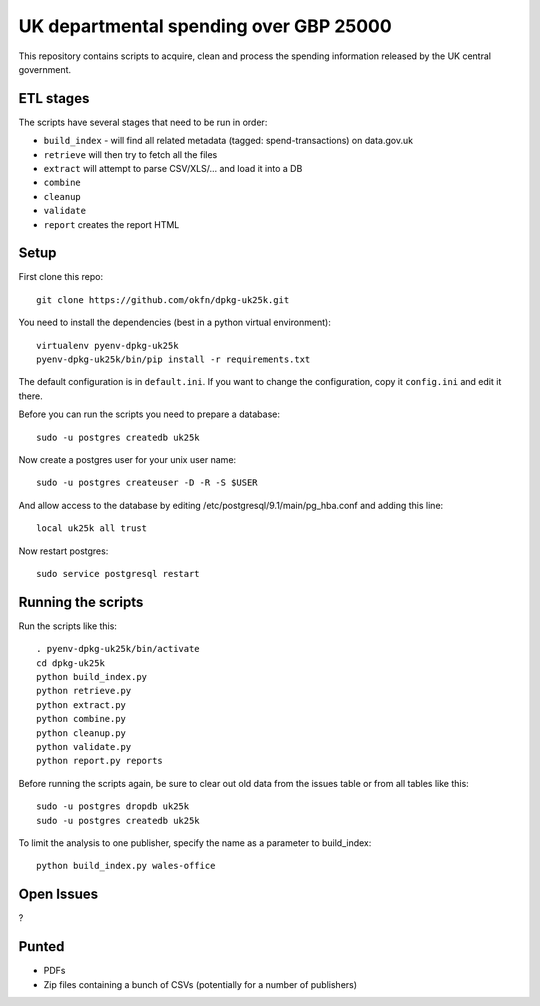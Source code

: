 UK departmental spending over GBP 25000
=======================================

This repository contains scripts to acquire, clean and process the 
spending information released by the UK central government. 


ETL stages
----------

The scripts have several stages that need to be run in order:

* ``build_index`` - will find all related metadata (tagged: 
  spend-transactions) on data.gov.uk
* ``retrieve`` will then try to fetch all the files
* ``extract`` will attempt to parse CSV/XLS/... and load it into a DB
* ``combine``
* ``cleanup``
* ``validate``
* ``report`` creates the report HTML


Setup
-----

First clone this repo::

  git clone https://github.com/okfn/dpkg-uk25k.git

You need to install the dependencies (best in a python virtual environment)::

  virtualenv pyenv-dpkg-uk25k
  pyenv-dpkg-uk25k/bin/pip install -r requirements.txt

The default configuration is in ``default.ini``. If you want to change the configuration, copy it ``config.ini`` and edit it there.

Before you can run the scripts you need to prepare a database::

  sudo -u postgres createdb uk25k

Now create a postgres user for your unix user name::

  sudo -u postgres createuser -D -R -S $USER

And allow access to the database by editing /etc/postgresql/9.1/main/pg_hba.conf and adding this line::

  local uk25k all trust

Now restart postgres::

  sudo service postgresql restart


Running the scripts
-------------------

Run the scripts like this::

  . pyenv-dpkg-uk25k/bin/activate
  cd dpkg-uk25k
  python build_index.py
  python retrieve.py
  python extract.py
  python combine.py
  python cleanup.py
  python validate.py
  python report.py reports

Before running the scripts again, be sure to clear out old data from the issues table
or from all tables like this::

  sudo -u postgres dropdb uk25k
  sudo -u postgres createdb uk25k

To limit the analysis to one publisher, specify the name as a parameter to build_index::

  python build_index.py wales-office

Open Issues
-----------

?

Punted
------

* PDFs
* Zip files containing a bunch of CSVs (potentially for a number of publishers)
